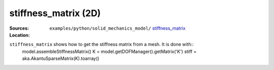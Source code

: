 stiffness_matrix (2D)
'''''''''''''''''''''

:Sources:

   .. collapse:: stiffness_matrix.py (click to expand)

      .. literalinclude:: examples/python/solid_mechanics_model/stiffness_matrix/stiffness_matrix.py
         :language: python
         :lines: 9-

   .. collapse:: material.dat (click to expand)

      .. literalinclude:: examples/python/solid_mechanics_model/stiffness_matrix/material.dat
         :language: text

:Location:

   ``examples/python/solid_mechanics_model/`` `stiffness_matrix <https://gitlab.com/akantu/akantu/-/blob/master/examples/python/solid_mechanics_model/stiffness_matrix/>`_


``stiffness_matrix`` shows how to get the stiffness matrix from a mesh. It is done with::
    model.assembleStiffnessMatrix()
    K = model.getDOFManager().getMatrix('K')
    stiff = aka.AkantuSparseMatrix(K).toarray()


